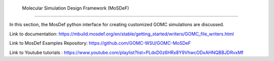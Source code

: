  Molecular Simulation Design Framework (MoSDeF)
===============================================

In this section, the MosDef python interface for creating customized GOMC simulations are discussed.

Link to documentation: https://mbuild.mosdef.org/en/stable/getting_started/writers/GOMC_file_writers.html

Link to MosDef Examples Repository: https://github.com/GOMC-WSU/GOMC-MoSDeF

Link to Youtube tutorials : https://www.youtube.com/playlist?list=PLdxD0z6HRx8Y9VhwcODxAHNQBBJDRvxMf



